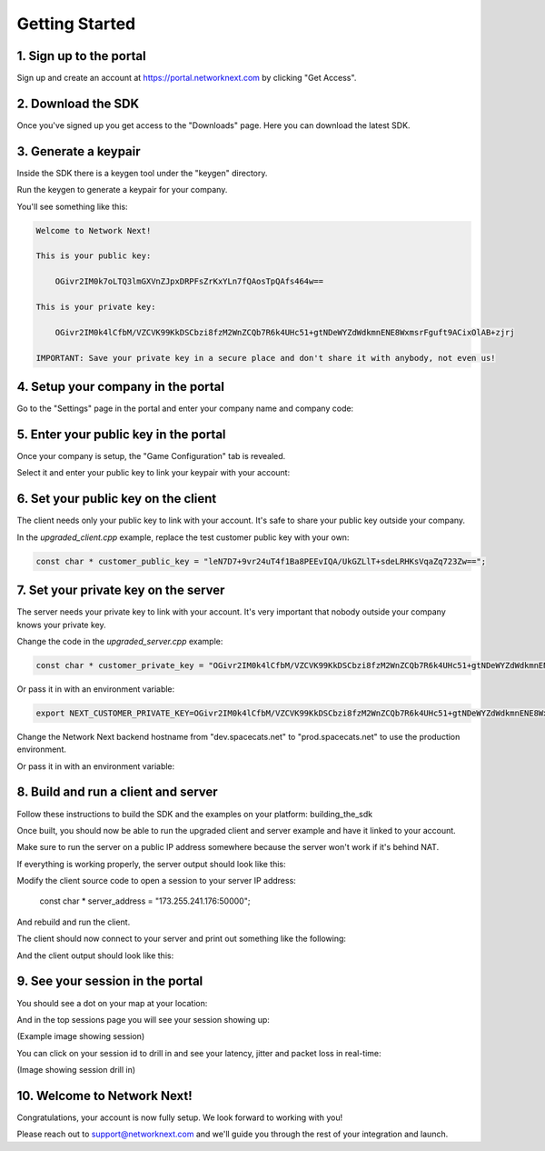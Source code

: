 
Getting Started
===============

1. Sign up to the portal
------------------------

Sign up and create an account at https://portal.networknext.com by clicking "Get Access".

.. image:: images/get_access.png

2. Download the SDK
-------------------

Once you've signed up you get access to the "Downloads" page. Here you can download the latest SDK.

.. image:: images/downloads.png

3. Generate a keypair
---------------------

Inside the SDK there is a keygen tool under the "keygen" directory.

Run the keygen to generate a keypair for your company.

You'll see something like this:

.. code-block:: console

	Welcome to Network Next!

	This is your public key:

	    OGivr2IM0k7oLTQ3lmGXVnZJpxDRPFsZrKxYLn7fQAosTpQAfs464w==

	This is your private key:

	    OGivr2IM0k4lCfbM/VZCVK99KkDSCbzi8fzM2WnZCQb7R6k4UHc51+gtNDeWYZdWdkmnENE8WxmsrFguft9ACixOlAB+zjrj

	IMPORTANT: Save your private key in a secure place and don't share it with anybody, not even us!

4. Setup your company in the portal
-----------------------------------

Go to the "Settings" page in the portal and enter your company name and company code:

.. image:: images/settings.png

5. Enter your public key in the portal
--------------------------------------

Once your company is setup, the "Game Configuration" tab is revealed.

Select it and enter your public key to link your keypair with your account:

.. image:: images/public_key.png

6. Set your public key on the client
------------------------------------

The client needs only your public key to link with your account. It's safe to share your public key outside your company.

In the *upgraded_client.cpp* example, replace the test customer public key with your own:

.. code-block:: c++

	const char * customer_public_key = "leN7D7+9vr24uT4f1Ba8PEEvIQA/UkGZLlT+sdeLRHKsVqaZq723Zw==";

7. Set your private key on the server
-------------------------------------

The server needs your private key to link with your account. It's very important that nobody outside your company knows your private key.

Change the code in the *upgraded_server.cpp* example:

.. code-block:: c++

	const char * customer_private_key = "OGivr2IM0k4lCfbM/VZCVK99KkDSCbzi8fzM2WnZCQb7R6k4UHc51+gtNDeWYZdWdkmnENE8WxmsrFguft9ACixOlAB+zjrj";

Or pass it in with an environment variable:

.. code-block:: console

	export NEXT_CUSTOMER_PRIVATE_KEY=OGivr2IM0k4lCfbM/VZCVK99KkDSCbzi8fzM2WnZCQb7R6k4UHc51+gtNDeWYZdWdkmnENE8WxmsrFguft9ACixOlAB+zjrj

Change the Network Next backend hostname from "dev.spacecats.net" to "prod.spacecats.net" to use the production environment.

.. code-block: c++

        const char * backend_hostname = "prod.spacecats.net";
	
Or pass it in with an environment variable:

.. code-block: console

	export NEXT_HOSTNAME=prod.spacecats.net

8. Build and run a client and server
------------------------------------

Follow these instructions to build the SDK and the examples on your platform: building_the_sdk

Once built, you should now be able to run the upgraded client and server example and have it linked to your account.

Make sure to run the server on a public IP address somewhere because the server won't work if it's behind NAT.

If everything is working properly, the server output should look like this:

.. code-block: console

	root@linux:~/sdk# ./bin/upgraded_server

	CPU features: sse2 ssse3 sse41 avx

	blake2b -> sse41
	poly1305 -> sse3
	curve25519 -> avx
	chacha20 -> ssse3
	salsa20 -> xmm6

	0.000317: info: customer private key override
	0.000342: info: found valid customer private key
	0.000347: info: override next hostname: 'prod.spacecats.net'
	0.000368: info: server sdk version is 4.0.2
	0.000377: info: server address override: '173.255.241.176:50000'
	0.000387: info: server datacenter is 'linode.fremont'
	0.000419: info: server bound to 0.0.0.0:50000
	0.001378: info: server started on 173.255.241.176:50000
	0.001445: info: server resolving backend hostname 'prod.spacecats.net'
	0.001572: info: server increased thread priority
	0.103092: info: server resolved backend hostname to 34.121.72.52:40000
	1.085716: info: server received init response from backend
	1.085754: info: welcome to network next :)

Modify the client source code to open a session to your server IP address:

        const char * server_address = "173.255.241.176:50000";

And rebuild and run the client. 

The client should now connect to your server and print out something like the following:

.. code-block: c++

	glenn@macbook sdk % ./bin/upgraded_client

	CPU features: sse2 ssse3 sse41 avx avx2

	blake2b -> avx2
	poly1305 -> sse3
	curve25519 -> avx
	chacha20 -> avx2
	salsa20 -> avx2

	0.010058: info: found valid customer public key
	0.010086: info: client sdk version is 4.0.3
	0.010204: info: client bound to 0.0.0.0:59617
	0.010396: info: client increased thread priority
	0.106846: info: client opened session to 173.255.241.176:50000
	0.517579: info: client received packet from server (32 bytes)
	0.517605: info: client upgraded to session a496cc24b0b5e804
	0.601095: info: client direct route
	0.768587: info: client received packet from server (32 bytes)
	1.018871: info: client received packet from server (32 bytes)
	1.273413: info: client received packet from server (32 bytes)
	1.526227: info: client received packet from server (32 bytes)
	1.781426: info: client received packet from server (32 bytes)
	2.036010: info: client received packet from server (32 bytes)
	2.288679: info: client received packet from server (32 bytes)

And the client output should look like this:

.. code-block: c++

	glenn@macbook sdk % ./bin/upgraded_client

	CPU features: sse2 ssse3 sse41 avx avx2

	blake2b -> avx2
	poly1305 -> sse3
	curve25519 -> avx
	chacha20 -> avx2
	salsa20 -> avx2

	0.010058: info: found valid customer public key
	0.010086: info: client sdk version is 4.0.3
	0.010204: info: client bound to 0.0.0.0:59617
	0.010396: info: client increased thread priority
	0.106846: info: client opened session to 173.255.241.176:50000
	0.517579: info: client received packet from server (32 bytes)
	0.517605: info: client upgraded to session a496cc24b0b5e804
	0.601095: info: client direct route
	0.768587: info: client received packet from server (32 bytes)
	1.018871: info: client received packet from server (32 bytes)
	1.273413: info: client received packet from server (32 bytes)
	1.526227: info: client received packet from server (32 bytes)
	1.781426: info: client received packet from server (32 bytes)
	2.036010: info: client received packet from server (32 bytes)
	2.288679: info: client received packet from server (32 bytes)

9. See your session in the portal
---------------------------------

You should see a dot on your map at your location:

.. image:: images/map.png

And in the top sessions page you will see your session showing up:

(Example image showing session)

You can click on your session id to drill in and see your latency, jitter and packet loss in real-time:

(Image showing session drill in)

10. Welcome to Network Next!
----------------------------

Congratulations, your account is now fully setup. We look forward to working with you!

Please reach out to support@networknext.com and we'll guide you through the rest of your integration and launch.
